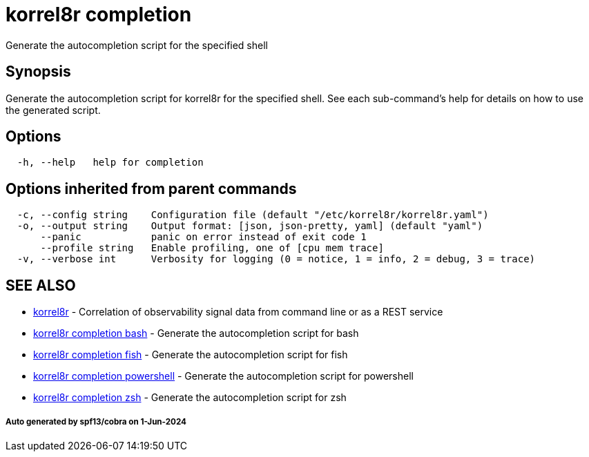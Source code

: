 = korrel8r completion

Generate the autocompletion script for the specified shell

== Synopsis

Generate the autocompletion script for korrel8r for the specified shell.
See each sub-command's help for details on how to use the generated script.

== Options

----
  -h, --help   help for completion
----

== Options inherited from parent commands

----
  -c, --config string    Configuration file (default "/etc/korrel8r/korrel8r.yaml")
  -o, --output string    Output format: [json, json-pretty, yaml] (default "yaml")
      --panic            panic on error instead of exit code 1
      --profile string   Enable profiling, one of [cpu mem trace]
  -v, --verbose int      Verbosity for logging (0 = notice, 1 = info, 2 = debug, 3 = trace)
----

== SEE ALSO

* xref:korrel8r.adoc[korrel8r]	 - Correlation of observability signal data from command line or as a REST service
* xref:korrel8r_completion_bash.adoc[korrel8r completion bash]	 - Generate the autocompletion script for bash
* xref:korrel8r_completion_fish.adoc[korrel8r completion fish]	 - Generate the autocompletion script for fish
* xref:korrel8r_completion_powershell.adoc[korrel8r completion powershell]	 - Generate the autocompletion script for powershell
* xref:korrel8r_completion_zsh.adoc[korrel8r completion zsh]	 - Generate the autocompletion script for zsh

[discrete]
===== Auto generated by spf13/cobra on 1-Jun-2024
